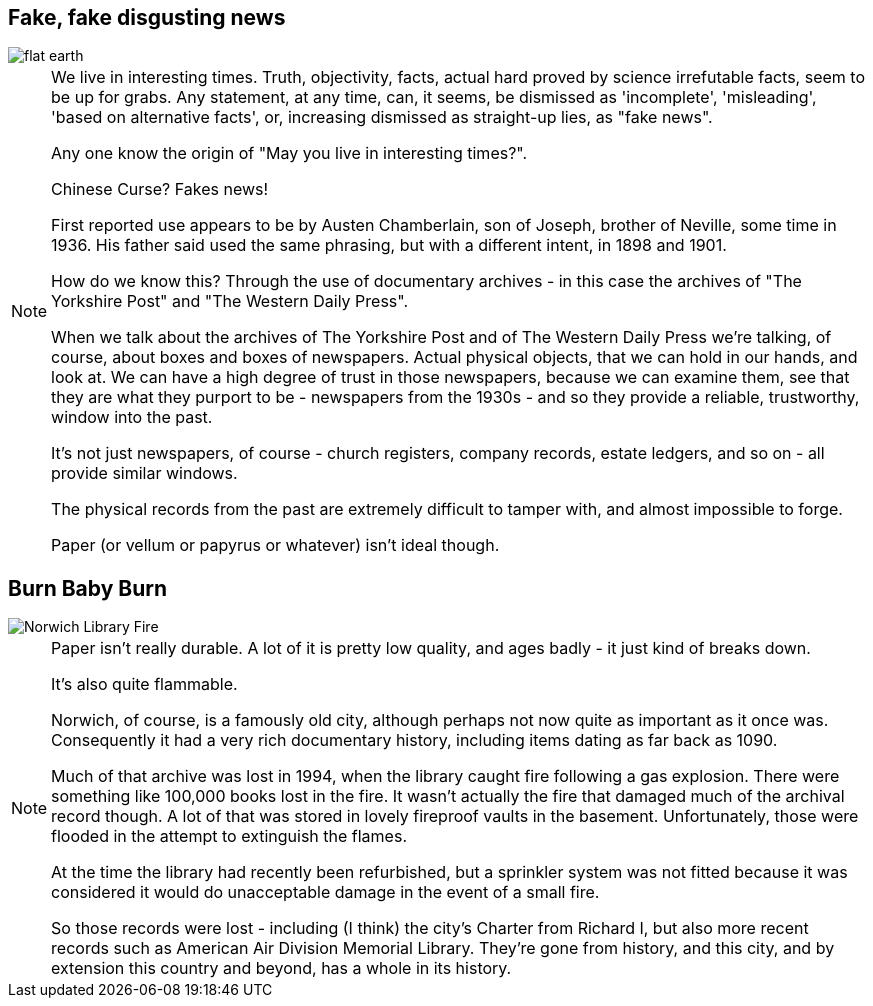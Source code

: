 == Fake, fake disgusting news

image::flat-earth.png[]

[NOTE.speaker]
--
We live in interesting times. Truth, objectivity, facts, actual hard proved by science irrefutable facts, seem to be up for grabs. Any statement, at any time, can, it seems, be dismissed as 'incomplete', 'misleading', 'based on alternative facts', or, increasing dismissed as straight-up lies, as "fake news".

Any one know the origin of "May you live in interesting times?".

Chinese Curse? Fakes news!

First reported use appears to be by Austen Chamberlain, son of Joseph, brother of Neville, some time in 1936. His father said used the same phrasing, but with a different intent, in 1898 and 1901.

How do we know this? Through the use of documentary archives - in this case the archives of "The Yorkshire Post" and "The Western Daily Press".

When we talk about the archives of The Yorkshire Post and of The Western Daily Press we're talking, of course, about boxes and boxes of newspapers. Actual physical objects, that we can hold in our hands, and look at. We can have a high degree of trust in those newspapers, because we can examine them, see that they are what they purport to be - newspapers from the 1930s - and so they provide a reliable, trustworthy, window into the past.

It's not just newspapers, of course - church registers, company records, estate ledgers, and so on - all provide similar windows.

The physical records from the past are extremely difficult to tamper with, and almost impossible to forge.

Paper (or vellum or papyrus or whatever) isn't ideal though.
--

== Burn Baby Burn

image::norwich-library-fire.jpg["Norwich Library Fire"]

[NOTE.speaker]
--
Paper isn't really durable. A lot of it is pretty low quality, and ages badly - it just kind of breaks down.

It's also quite flammable.

Norwich, of course, is a famously old city, although perhaps not now quite as important as it once was. Consequently it had a very rich documentary history, including items dating as far back as 1090.

Much of that archive was lost in 1994, when the library caught fire following a gas explosion. There were something like 100,000 books lost in the fire. It wasn't actually the fire that damaged much of the archival record though. A lot of that was stored in lovely fireproof vaults in the basement. Unfortunately, those were flooded in the attempt to extinguish the flames.

At the time the library had recently been refurbished, but a sprinkler system was not fitted because it was considered it would do unacceptable damage in the event of a small fire.

So those records were lost - including (I think) the city's Charter from Richard I, but also more recent records such as American Air Division Memorial Library. They're gone from history, and this city, and by extension this country and beyond, has a whole in its history.
--